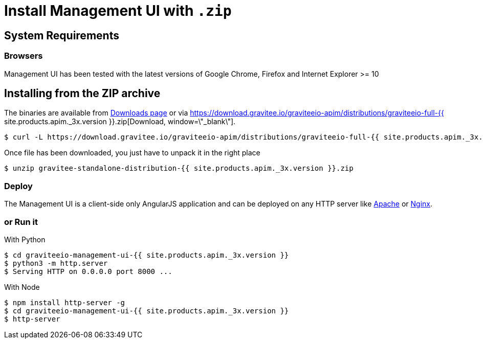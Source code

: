 = Install Management UI with `.zip`
:page-sidebar: apim_3_x_sidebar
:page-permalink: apim/3.x/apim_installguide_management_ui_install_zip.html
:page-folder: apim/installation-guide/with-zip
:page-liquid:
:page-description: Gravitee.io API Management - Management UI - Installation with .zip
:page-keywords: Gravitee.io, API Platform, API Management, API Gateway, oauth2, openid, documentation, manual, guide, reference, api
:page-layout: apim3x

== System Requirements

=== Browsers

Management UI has been tested with the latest versions of Google Chrome, Firefox and Internet Explorer >= 10

== Installing from the ZIP archive

The binaries are available from https://gravitee.io/downloads/api-management[Downloads page, window=\"_blank\"] or via https://download.gravitee.io/graviteeio-apim/distributions/graviteeio-full-{{ site.products.apim._3x.version }}.zip[Download, window=\"_blank\"].

[source,bash]
[subs="attributes"]
$ curl -L https://download.gravitee.io/graviteeio-apim/distributions/graviteeio-full-{{ site.products.apim._3x.version }}.zip -o gravitee-standalone-distribution-{{ site.products.apim._3x.version }}.zip

Once file has been downloaded, you just have to unpack it in the right place

[source,bash]
[subs="attributes"]
$ unzip gravitee-standalone-distribution-{{ site.products.apim._3x.version }}.zip

=== Deploy

The Management UI is a client-side only AngularJS application and can be deployed on any HTTP server like https://httpd.apache.org/[Apache, window=\"_blank\"] or http://nginx.org/[Nginx, window=\"_blank\"].

=== or Run it

With Python::

[source,bash]
[subs="attributes"]
$ cd graviteeio-management-ui-{{ site.products.apim._3x.version }}
$ python3 -m http.server
$ Serving HTTP on 0.0.0.0 port 8000 ...

With Node::

[source,bash]
[subs="attributes"]
$ npm install http-server -g
$ cd graviteeio-management-ui-{{ site.products.apim._3x.version }}
$ http-server